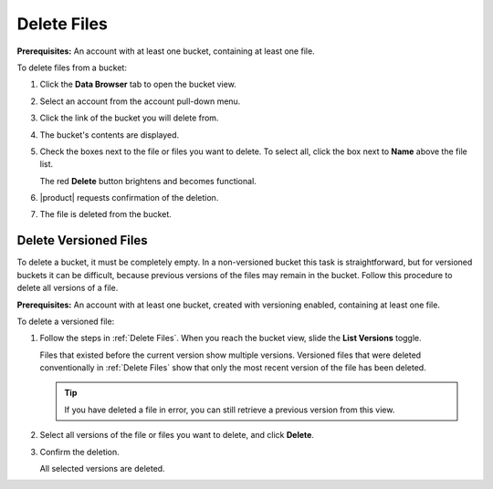 .. _Delete Files:

Delete Files
============

**Prerequisites:** An account with at least one bucket, containing at least one
file.

To delete files from a bucket:

#. Click the **Data Browser** tab to open the bucket view.

   .. image:: ../../Graphics/xdm_ui_data_browser.png
      :width: 100%

#. Select an account from the account pull-down menu.

   .. image:: ../../Graphics/xdm_ui_data_browser_account_select.png
      :width: 75%

#. Click the link of the bucket you will delete from. 

   .. image:: ../../Graphics/xdm_ui_bucket_select.png
      :width: 75%

#. The bucket's contents are displayed.

   .. image:: ../../Graphics/xdm_ui_bucket_contents.png
      :width: 75%

#. Check the boxes next to the file or files you want to delete. To select all,
   click the box next to **Name** above the file list.

   .. image:: ../../Graphics/xdm_ui_file_delete_select.png
      :width: 75%

   The red **Delete** button brightens and becomes functional.	      

#. |product| requests confirmation of the deletion.

   .. image:: ../../Graphics/xdm_ui_file_delete_confirm.png
      :width: 50%

#. The file is deleted from the bucket.

.. _Delete Versioned Files:

Delete Versioned Files
----------------------

To delete a bucket, it must be completely empty. In a non-versioned bucket this
task is straightforward, but for versioned buckets it can be difficult, because
previous versions of the files may remain in the bucket. Follow this procedure
to delete all versions of a file.

**Prerequisites:** An account with at least one bucket, created with versioning
enabled, containing at least one file.

To delete a versioned file:

#. Follow the steps in :ref:`Delete Files`. When you reach the bucket view,
   slide the **List Versions** toggle.

   .. image:: ../../Graphics/xdm_ui_file_delete_versioned.png
      :width: 75%

   Files that existed before the current version show multiple versions.
   Versioned files that were deleted conventionally in :ref:`Delete Files`
   show that only the most recent version of the file has been deleted.

   .. tip::

      If you have deleted a file in error, you can still retrieve a previous
      version from this view.

#. Select all versions of the file or files you want to delete, and click
   **Delete**.

   .. image:: ../../Graphics/xdm_ui_file_delete_versioned_selected.png
      :width: 75%

#. Confirm the deletion.

   .. image:: ../../Graphics/xdm_ui_file_delete_versioned_confirm.png
      :width: 50%

   All selected versions are deleted. 	      
   
